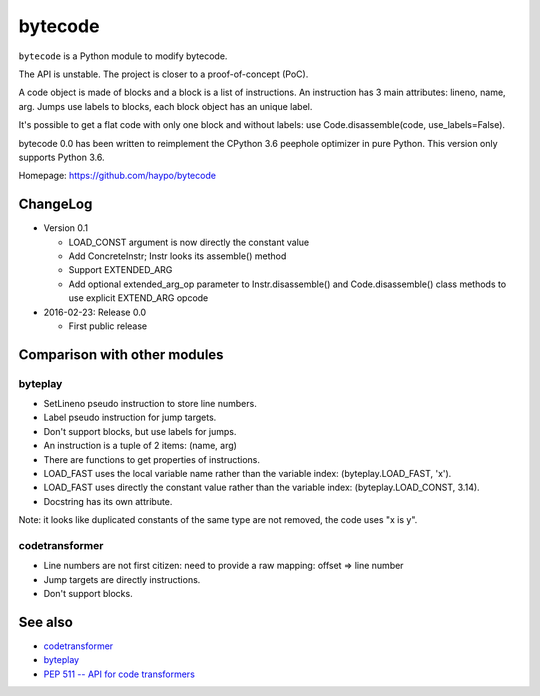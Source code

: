 ********
bytecode
********

``bytecode`` is a Python module to modify bytecode.

The API is unstable. The project is closer to a proof-of-concept (PoC).

A code object is made of blocks and a block is a list of instructions. An
instruction has 3 main attributes: lineno, name, arg. Jumps use labels to
blocks, each block object has an unique label.

It's possible to get a flat code with only one block and without labels:
use Code.disassemble(code, use_labels=False).

bytecode 0.0 has been written to reimplement the CPython 3.6 peephole optimizer
in pure Python. This version only supports Python 3.6.

Homepage: https://github.com/haypo/bytecode


ChangeLog
=========

* Version 0.1

  - LOAD_CONST argument is now directly the constant value
  - Add ConcreteInstr; Instr looks its assemble() method
  - Support EXTENDED_ARG
  - Add optional extended_arg_op parameter to Instr.disassemble()
    and Code.disassemble() class methods to use explicit EXTEND_ARG opcode

* 2016-02-23: Release 0.0

  - First public release


Comparison with other modules
=============================

byteplay
--------

* SetLineno pseudo instruction to store line numbers.
* Label pseudo instruction for jump targets.
* Don't support blocks, but use labels for jumps.
* An instruction is a tuple of 2 items: (name, arg)
* There are functions to get properties of instructions.
* LOAD_FAST uses the local variable name rather than the variable index:
  (byteplay.LOAD_FAST, 'x').
* LOAD_FAST uses directly the constant value rather than the variable index:
  (byteplay.LOAD_CONST, 3.14).
* Docstring has its own attribute.

Note: it looks like duplicated constants of the same type are not removed,
the code uses "x is y".

codetransformer
---------------

* Line numbers are not first citizen: need to provide a raw mapping:
  offset => line number
* Jump targets are directly instructions.
* Don't support blocks.


See also
========

* `codetransformer
  <https://pypi.python.org/pypi/codetransformer>`_
* `byteplay
  <https://github.com/serprex/byteplay>`_
* `PEP 511 -- API for code transformers
  <https://www.python.org/dev/peps/pep-0511/>`_
